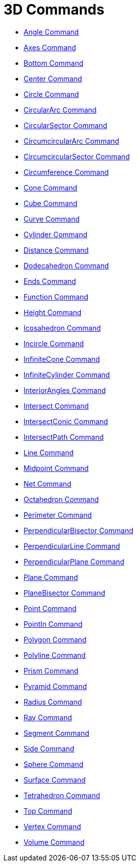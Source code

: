 = 3D Commands
:page-en: commands/3D_Commands
ifdef::env-github[:imagesdir: /en/modules/ROOT/assets/images]

* xref:/commands/Angle.adoc[Angle Command]
* xref:/commands/Axes.adoc[Axes Command]
* xref:/commands/Bottom.adoc[Bottom Command]
* xref:/commands/Center.adoc[Center Command]
* xref:/commands/Circle.adoc[Circle Command]
* xref:/commands/CircularArc.adoc[CircularArc Command]
* xref:/commands/CircularSector.adoc[CircularSector Command]
* xref:/commands/CircumcircularArc.adoc[CircumcircularArc Command]
* xref:/commands/CircumcircularSector.adoc[CircumcircularSector Command]
* xref:/commands/Circumference.adoc[Circumference Command]
* xref:/commands/Cone.adoc[Cone Command]
* xref:/commands/Cube.adoc[Cube Command]
* xref:/commands/Curve.adoc[Curve Command]
* xref:/commands/Cylinder.adoc[Cylinder Command]
* xref:/commands/Distance.adoc[Distance Command]
* xref:/commands/Dodecahedron.adoc[Dodecahedron Command]
* xref:/commands/Ends.adoc[Ends Command]
* xref:/commands/Function.adoc[Function Command]
* xref:/commands/Height.adoc[Height Command]
* xref:/commands/Icosahedron.adoc[Icosahedron Command]
* xref:/commands/Incircle.adoc[Incircle Command]
* xref:/commands/InfiniteCone.adoc[InfiniteCone Command]
* xref:/commands/InfiniteCylinder.adoc[InfiniteCylinder Command]
* xref:/commands/InteriorAngles.adoc[InteriorAngles Command]
* xref:/commands/Intersect.adoc[Intersect Command]
* xref:/commands/IntersectConic.adoc[IntersectConic Command]
* xref:/commands/IntersectPath.adoc[IntersectPath Command]
* xref:/commands/Line.adoc[Line Command]
* xref:/commands/Midpoint.adoc[Midpoint Command]
* xref:/commands/Net.adoc[Net Command]
* xref:/commands/Octahedron.adoc[Octahedron Command]
* xref:/commands/Perimeter.adoc[Perimeter Command]
* xref:/commands/PerpendicularBisector.adoc[PerpendicularBisector Command]
* xref:/commands/PerpendicularLine.adoc[PerpendicularLine Command]
* xref:/commands/PerpendicularPlane.adoc[PerpendicularPlane Command]
* xref:/commands/Plane.adoc[Plane Command]
* xref:/commands/PlaneBisector.adoc[PlaneBisector Command]
* xref:/commands/Point.adoc[Point Command]
* xref:/commands/PointIn.adoc[PointIn Command]
* xref:/commands/Polygon.adoc[Polygon Command]
* xref:/commands/Polyline.adoc[Polyline Command]
* xref:/commands/Prism.adoc[Prism Command]
* xref:/commands/Pyramid.adoc[Pyramid Command]
* xref:/commands/Radius.adoc[Radius Command]
* xref:/commands/Ray.adoc[Ray Command]
* xref:/commands/Segment.adoc[Segment Command]
* xref:/commands/Side.adoc[Side Command]
* xref:/commands/Sphere.adoc[Sphere Command]
* xref:/commands/Surface.adoc[Surface Command]
* xref:/commands/Tetrahedron.adoc[Tetrahedron Command]
* xref:/commands/Top.adoc[Top Command]
* xref:/commands/Vertex.adoc[Vertex Command]
* xref:/commands/Volume.adoc[Volume Command]
